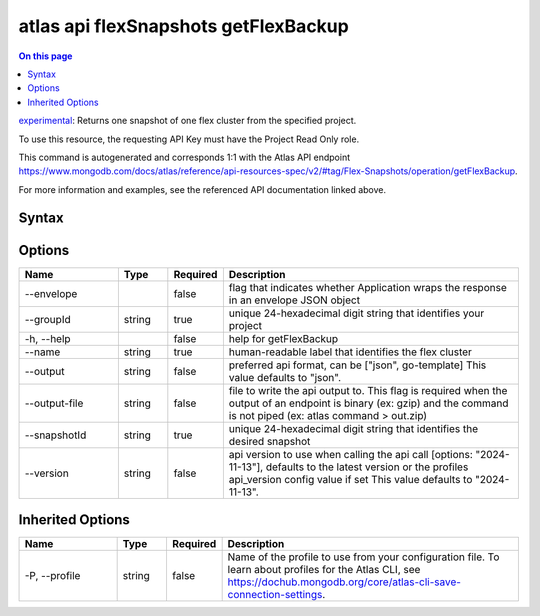 .. _atlas-api-flexSnapshots-getFlexBackup:

=====================================
atlas api flexSnapshots getFlexBackup
=====================================

.. default-domain:: mongodb

.. contents:: On this page
   :local:
   :backlinks: none
   :depth: 1
   :class: singlecol

`experimental <https://www.mongodb.com/docs/atlas/cli/current/command/atlas-api/>`_: Returns one snapshot of one flex cluster from the specified project.

To use this resource, the requesting API Key must have the Project Read Only role.

This command is autogenerated and corresponds 1:1 with the Atlas API endpoint https://www.mongodb.com/docs/atlas/reference/api-resources-spec/v2/#tag/Flex-Snapshots/operation/getFlexBackup.

For more information and examples, see the referenced API documentation linked above.

Syntax
------

.. code-block::
   :caption: Command Syntax

   atlas api flexSnapshots getFlexBackup [options]

.. Code end marker, please don't delete this comment

Options
-------

.. list-table::
   :header-rows: 1
   :widths: 20 10 10 60

   * - Name
     - Type
     - Required
     - Description
   * - --envelope
     - 
     - false
     - flag that indicates whether Application wraps the response in an envelope JSON object
   * - --groupId
     - string
     - true
     - unique 24-hexadecimal digit string that identifies your project
   * - -h, --help
     - 
     - false
     - help for getFlexBackup
   * - --name
     - string
     - true
     - human-readable label that identifies the flex cluster
   * - --output
     - string
     - false
     - preferred api format, can be ["json", go-template] This value defaults to "json".
   * - --output-file
     - string
     - false
     - file to write the api output to. This flag is required when the output of an endpoint is binary (ex: gzip) and the command is not piped (ex: atlas command > out.zip)
   * - --snapshotId
     - string
     - true
     - unique 24-hexadecimal digit string that identifies the desired snapshot
   * - --version
     - string
     - false
     - api version to use when calling the api call [options: "2024-11-13"], defaults to the latest version or the profiles api_version config value if set This value defaults to "2024-11-13".

Inherited Options
-----------------

.. list-table::
   :header-rows: 1
   :widths: 20 10 10 60

   * - Name
     - Type
     - Required
     - Description
   * - -P, --profile
     - string
     - false
     - Name of the profile to use from your configuration file. To learn about profiles for the Atlas CLI, see https://dochub.mongodb.org/core/atlas-cli-save-connection-settings.

